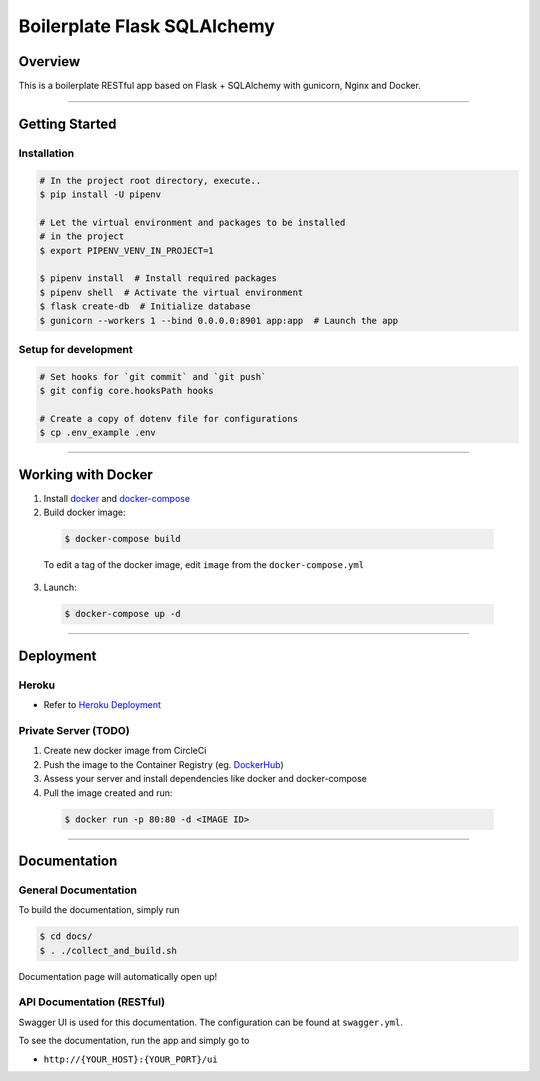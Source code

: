 Boilerplate Flask SQLAlchemy
============================


Overview
--------

This is a boilerplate RESTful app based on Flask + SQLAlchemy 
with gunicorn, Nginx and Docker.

....

Getting Started
---------------

Installation
^^^^^^^^^^^^
.. code-block:: console

  # In the project root directory, execute..
  $ pip install -U pipenv

  # Let the virtual environment and packages to be installed
  # in the project
  $ export PIPENV_VENV_IN_PROJECT=1

  $ pipenv install  # Install required packages
  $ pipenv shell  # Activate the virtual environment
  $ flask create-db  # Initialize database
  $ gunicorn --workers 1 --bind 0.0.0.0:8901 app:app  # Launch the app


Setup for development
^^^^^^^^^^^^^^^^^^^^^
.. code-block:: console

  # Set hooks for `git commit` and `git push`
  $ git config core.hooksPath hooks

  # Create a copy of dotenv file for configurations
  $ cp .env_example .env

....

Working with Docker
-------------------

1. Install `docker <https://www.docker.com/>`_ and `docker-compose <https://docs.docker.com/compose/>`_

2. Build docker image:

  .. code-block:: console

    $ docker-compose build 


  To edit a tag of the docker image, edit ``image`` from the ``docker-compose.yml``

3. Launch:

  .. code-block:: console

    $ docker-compose up -d

....

Deployment
----------

Heroku
^^^^^^
- Refer to `Heroku Deployment <https://devcenter.heroku.com/categories/deployment>`_

Private Server (TODO)
^^^^^^^^^^^^^^^^^^^^^
1. Create new docker image from CircleCi
2. Push the image to the Container Registry (eg. `DockerHub <https://www.docker.com/products/docker-hub>`_)
3. Assess your server and install dependencies like docker and docker-compose 
4. Pull the image created and run:

  .. code-block:: console

    $ docker run -p 80:80 -d <IMAGE ID>


....

Documentation
-------------

General Documentation
^^^^^^^^^^^^^^^^^^^^^

To build the documentation, simply run


.. code-block:: console

  $ cd docs/
  $ . ./collect_and_build.sh

Documentation page will automatically open up!


API Documentation (RESTful)
^^^^^^^^^^^^^^^^^^^^^^^^^^^

Swagger UI is used for this documentation. The configuration can be found at ``swagger.yml``.

To see the documentation, run the app and simply go to 

* ``http://{YOUR_HOST}:{YOUR_PORT}/ui``
